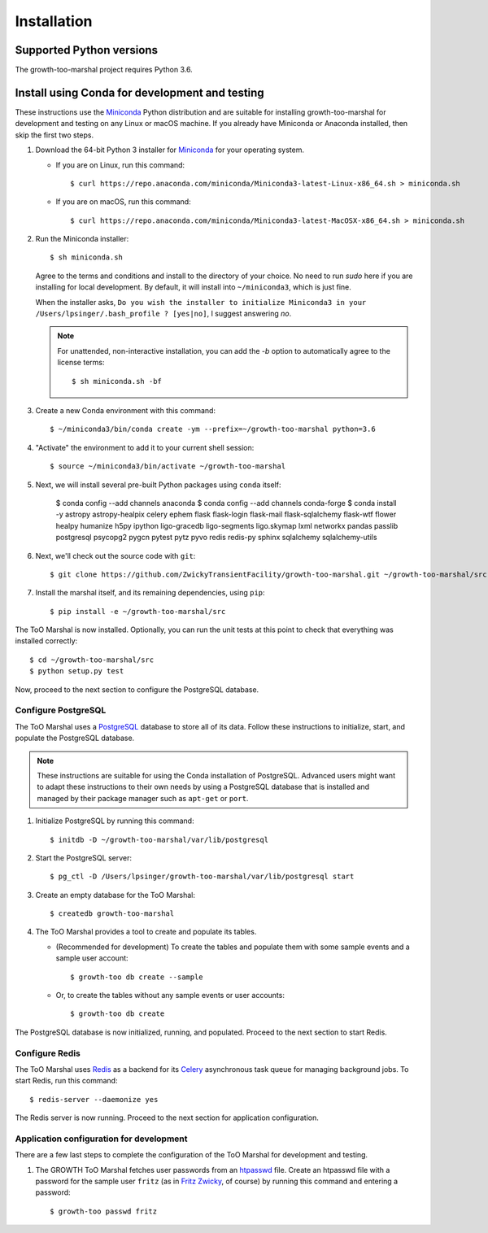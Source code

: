 .. highlight:: shell-session

Installation
============

Supported Python versions
-------------------------

The growth-too-marshal project requires Python 3.6.

Install using Conda for development and testing
-----------------------------------------------

These instructions use the `Miniconda`_ Python distribution and are suitable
for installing growth-too-marshal for development and testing on any Linux or
macOS machine. If you already have Miniconda or Anaconda installed, then skip
the first two steps.

1.  Download the 64-bit Python 3 installer for `Miniconda`_ for your operating
    system.

    *   If you are on Linux, run this command::

            $ curl https://repo.anaconda.com/miniconda/Miniconda3-latest-Linux-x86_64.sh > miniconda.sh

    *   If you are on macOS, run this command::

            $ curl https://repo.anaconda.com/miniconda/Miniconda3-latest-MacOSX-x86_64.sh > miniconda.sh

2.  Run the Miniconda installer::

        $ sh miniconda.sh

    Agree to the terms and conditions and install to the directory of your
    choice. No need to run `sudo` here if you are installing for local
    development. By default, it will install into ``~/miniconda3``, which is
    just fine.

    When the installer asks, ``Do you wish the installer to initialize
    Miniconda3 in your /Users/lpsinger/.bash_profile ? [yes|no]``, I suggest
    answering `no`.

    ..  note::

        For unattended, non-interactive installation, you can add the `-b`
        option to automatically agree to the license terms::

            $ sh miniconda.sh -bf

3.  Create a new Conda environment with this command::

        $ ~/miniconda3/bin/conda create -ym --prefix=~/growth-too-marshal python=3.6

4.  "Activate" the environment to add it to your current shell session::

        $ source ~/miniconda3/bin/activate ~/growth-too-marshal

5.  Next, we will install several pre-built Python packages using ``conda``
    itself:

        $ conda config --add channels anaconda
        $ conda config --add channels conda-forge
        $ conda install -y astropy astropy-healpix celery ephem flask flask-login flask-mail flask-sqlalchemy flask-wtf flower healpy humanize h5py ipython ligo-gracedb ligo-segments ligo.skymap lxml networkx pandas passlib postgresql psycopg2 pygcn pytest pytz pyvo redis redis-py sphinx sqlalchemy sqlalchemy-utils

6.  Next, we'll check out the source code with ``git``::

        $ git clone https://github.com/ZwickyTransientFacility/growth-too-marshal.git ~/growth-too-marshal/src

7.  Install the marshal itself, and its remaining dependencies, using ``pip``::

        $ pip install -e ~/growth-too-marshal/src

The ToO Marshal is now installed. Optionally, you can run the unit tests at
this point to check that everything was installed correctly::

    $ cd ~/growth-too-marshal/src
    $ python setup.py test

Now, proceed to the next section to configure the PostgreSQL database.

Configure PostgreSQL
~~~~~~~~~~~~~~~~~~~~

The ToO Marshal uses a `PostgreSQL`_ database to store all of its data. Follow
these instructions to initialize, start, and populate the PostgreSQL database.

..  note::

    These instructions are suitable for using the Conda installation of
    PostgreSQL. Advanced users might want to adapt these instructions to their
    own needs by using a PostgreSQL database that is installed and managed by
    their package manager such as ``apt-get`` or ``port``.

1.  Initialize PostgreSQL by running this command::

    $ initdb -D ~/growth-too-marshal/var/lib/postgresql

2.  Start the PostgreSQL server::

    $ pg_ctl -D /Users/lpsinger/growth-too-marshal/var/lib/postgresql start

3.  Create an empty database for the ToO Marshal::

    $ createdb growth-too-marshal

4.  The ToO Marshal provides a tool to create and populate its tables.

    *   (Recommended for development) To create the tables and populate them
        with some sample events and a sample user account::

        $ growth-too db create --sample

    *   Or, to create the tables without any sample events or user accounts::

        $ growth-too db create

The PostgreSQL database is now initialized, running, and populated. Proceed to
the next section to start Redis.

Configure Redis
~~~~~~~~~~~~~~~

The ToO Marshal uses `Redis`_ as a backend for its `Celery`_ asynchronous task
queue for managing background jobs. To start Redis, run this command::

    $ redis-server --daemonize yes

The Redis server is now running. Proceed to the next section for application
configuration.

Application configuration for development
~~~~~~~~~~~~~~~~~~~~~~~~~~~~~~~~~~~~~~~~~

There are a few last steps to complete the configuration of the ToO Marshal for
development and testing.

1.  The GROWTH ToO Marshal fetches user passwords from an `htpasswd`_ file.
    Create an htpasswd file with a password for the sample user ``fritz`` (as
    in `Fritz Zwicky`_, of course) by running this command and entering a
    password::

        $ growth-too passwd fritz

.. _`requirements.txt`: https://github.com/ZwickyTransientFacility/ztf-too-marshal/blob/master/requirements.txt
.. _`pip`: https://pip.pypa.io/en/stable/
.. _`Miniconda`: https://docs.conda.io/en/latest/miniconda.html
.. _`PostgreSQL`: https://www.postgresql.org
.. _`Redis`: https://redis.io
.. _`Celery`: http://www.celeryproject.org
.. _`htpasswd`: https://httpd.apache.org/docs/2.4/programs/htpasswd.html
.. _`Fritz Zwicky`: https://en.wikipedia.org/wiki/Fritz_Zwicky
